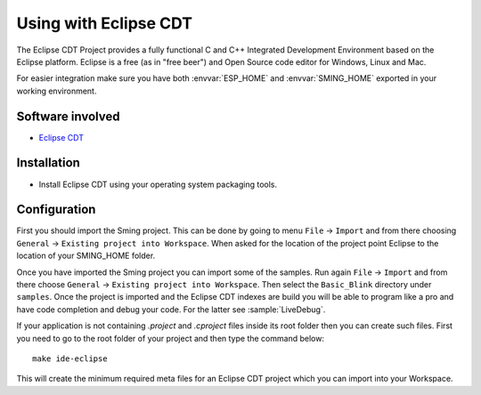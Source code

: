 Using with Eclipse CDT
======================

.. highlight:: bash

The Eclipse CDT Project provides a fully functional C and C++ Integrated Development Environment based on the Eclipse platform.
Eclipse is a free (as in "free beer") and Open Source code editor for Windows, Linux and Mac.

For easier integration make sure you have both :envvar:`ESP_HOME` and
:envvar:`SMING_HOME` exported in your working environment.


Software involved
-----------------

-  `Eclipse CDT <https://www.eclipse.org/cdt/>`__

Installation
------------

-  Install Eclipse CDT using your operating system packaging tools.

Configuration
-------------

First you should import the Sming project.
This can be done by going to menu ``File`` -> ``Import`` and from there choosing 
``General`` -> ``Existing project into Workspace``. When asked for the location of the project
point Eclipse to the location of your SMING_HOME folder.


Once you have imported the Sming project you can import some of the samples.
Run again ``File`` -> ``Import`` and from there choose ``General`` -> ``Existing project into Workspace``.
Then select the ``Basic_Blink`` directory under ``samples``. Once the project is imported and the Eclipse CDT indexes
are build you will be able to program like a pro and have code completion and debug your code. 
For the latter see :sample:`LiveDebug`.

If your application is not containing `.project` and `.cproject` files inside its root folder then
you can create such files. First you need to go to the root folder of your project and then type the command below::

   make ide-eclipse
	
This will create the minimum required meta files for an Eclipse CDT project which you can import into your Workspace.